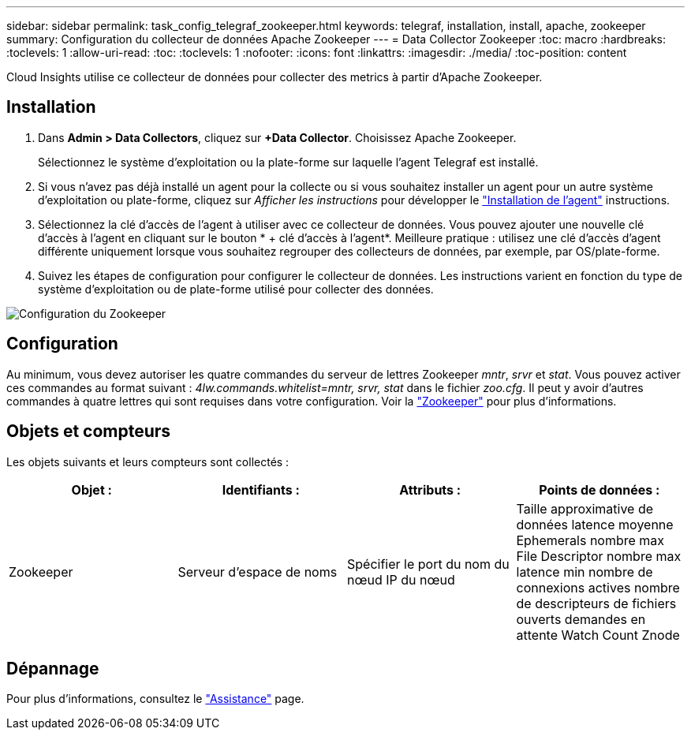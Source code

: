 ---
sidebar: sidebar 
permalink: task_config_telegraf_zookeeper.html 
keywords: telegraf, installation, install, apache, zookeeper 
summary: Configuration du collecteur de données Apache Zookeeper 
---
= Data Collector Zookeeper
:toc: macro
:hardbreaks:
:toclevels: 1
:allow-uri-read: 
:toc: 
:toclevels: 1
:nofooter: 
:icons: font
:linkattrs: 
:imagesdir: ./media/
:toc-position: content


[role="lead"]
Cloud Insights utilise ce collecteur de données pour collecter des metrics à partir d'Apache Zookeeper.



== Installation

. Dans *Admin > Data Collectors*, cliquez sur *+Data Collector*. Choisissez Apache Zookeeper.
+
Sélectionnez le système d'exploitation ou la plate-forme sur laquelle l'agent Telegraf est installé.

. Si vous n'avez pas déjà installé un agent pour la collecte ou si vous souhaitez installer un agent pour un autre système d'exploitation ou plate-forme, cliquez sur _Afficher les instructions_ pour développer le link:task_config_telegraf_agent.html["Installation de l'agent"] instructions.
. Sélectionnez la clé d'accès de l'agent à utiliser avec ce collecteur de données. Vous pouvez ajouter une nouvelle clé d'accès à l'agent en cliquant sur le bouton * + clé d'accès à l'agent*. Meilleure pratique : utilisez une clé d'accès d'agent différente uniquement lorsque vous souhaitez regrouper des collecteurs de données, par exemple, par OS/plate-forme.
. Suivez les étapes de configuration pour configurer le collecteur de données. Les instructions varient en fonction du type de système d'exploitation ou de plate-forme utilisé pour collecter des données.


image:ZookeeperDCConfigLinux.png["Configuration du Zookeeper"]



== Configuration

Au minimum, vous devez autoriser les quatre commandes du serveur de lettres Zookeeper _mntr_, _srvr_ et _stat_. Vous pouvez activer ces commandes au format suivant : _4lw.commands.whitelist=mntr, srvr, stat_ dans le fichier _zoo.cfg_. Il peut y avoir d'autres commandes à quatre lettres qui sont requises dans votre configuration. Voir la link:https://zookeeper.apache.org/["Zookeeper"] pour plus d'informations.



== Objets et compteurs

Les objets suivants et leurs compteurs sont collectés :

[cols="<.<,<.<,<.<,<.<"]
|===
| Objet : | Identifiants : | Attributs : | Points de données : 


| Zookeeper | Serveur d'espace de noms | Spécifier le port du nom du nœud IP du nœud | Taille approximative de données latence moyenne Ephemerals nombre max File Descriptor nombre max latence min nombre de connexions actives nombre de descripteurs de fichiers ouverts demandes en attente Watch Count Znode 
|===


== Dépannage

Pour plus d'informations, consultez le link:concept_requesting_support.html["Assistance"] page.
